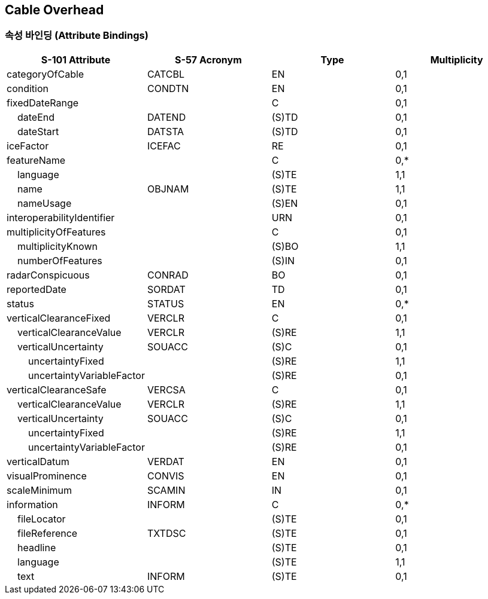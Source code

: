 == Cable Overhead

=== 속성 바인딩 (Attribute Bindings)

[cols="1,1,1,1", options="header"]
|===
|S-101 Attribute |S-57 Acronym |Type |Multiplicity

|categoryOfCable|CATCBL|EN|0,1
|condition|CONDTN|EN|0,1
|fixedDateRange||C|0,1
|    dateEnd|DATEND|(S)TD|0,1
|    dateStart|DATSTA|(S)TD|0,1
|iceFactor|ICEFAC|RE|0,1
|featureName||C|0,*
|    language||(S)TE|1,1
|    name|OBJNAM|(S)TE|1,1
|    nameUsage||(S)EN|0,1
|interoperabilityIdentifier||URN|0,1
|multiplicityOfFeatures||C|0,1
|    multiplicityKnown||(S)BO|1,1
|    numberOfFeatures||(S)IN|0,1
|radarConspicuous|CONRAD|BO|0,1
|reportedDate|SORDAT|TD|0,1
|status|STATUS|EN|0,*
|verticalClearanceFixed|VERCLR|C|0,1
|    verticalClearanceValue|VERCLR|(S)RE|1,1
|    verticalUncertainty|SOUACC|(S)C|0,1
|        uncertaintyFixed||(S)RE|1,1
|        uncertaintyVariableFactor||(S)RE|0,1
|verticalClearanceSafe|VERCSA|C|0,1
|    verticalClearanceValue|VERCLR|(S)RE|1,1
|    verticalUncertainty|SOUACC|(S)C|0,1
|        uncertaintyFixed||(S)RE|1,1
|        uncertaintyVariableFactor||(S)RE|0,1
|verticalDatum|VERDAT|EN|0,1
|visualProminence|CONVIS|EN|0,1
|scaleMinimum|SCAMIN|IN|0,1
|information|INFORM|C|0,*
|    fileLocator||(S)TE|0,1
|    fileReference|TXTDSC|(S)TE|0,1
|    headline||(S)TE|0,1
|    language||(S)TE|1,1
|    text|INFORM|(S)TE|0,1
|===
